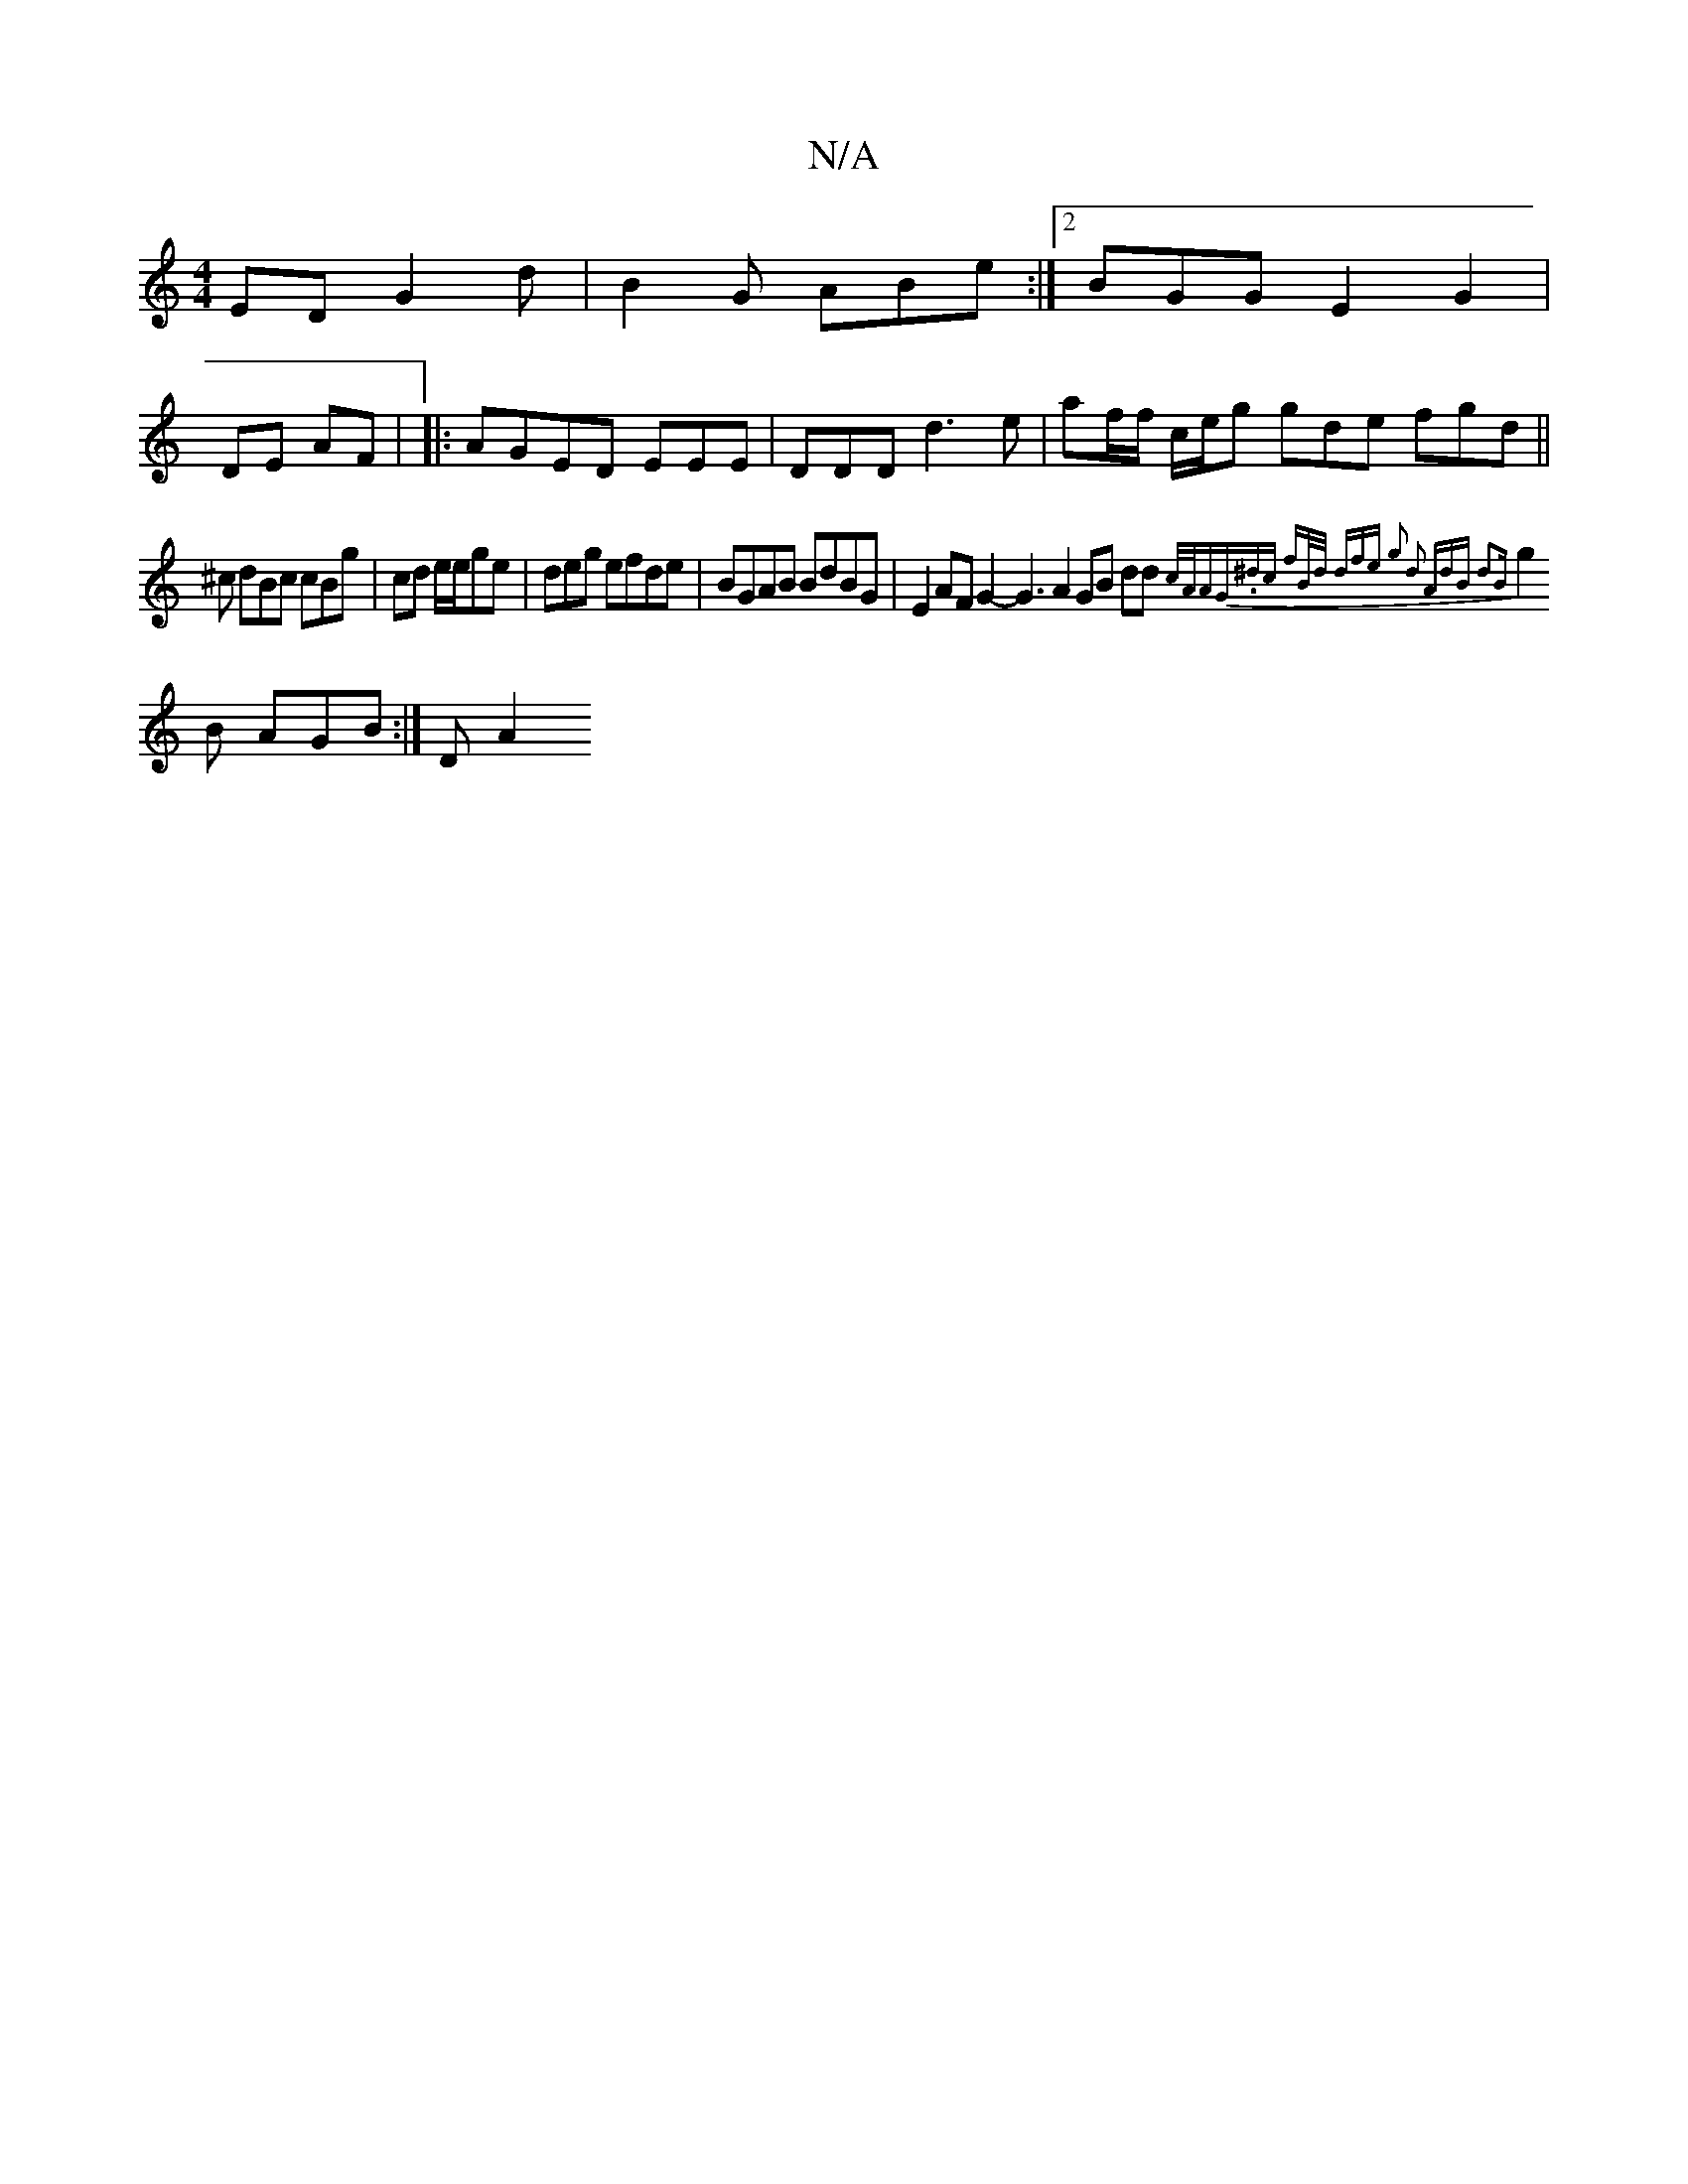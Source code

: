 X:1
T:N/A
M:4/4
R:N/A
K:Cmajor
ED G2d|B2G ABe:|2 BGG E2G2 |
DE AF | |: AGED EEE|DDD d3 e|af/f/ c/e/g gde fgd ||
/^c dBc cBg| cd e/e/ge|deg efde | BGAB BdBG|E2AF G2- G3 A2 GB dd {c/A/AG|.^dc fB/d/ dfe g2 d2 | AdB d2B|
g2 B AGB:|DA2 
